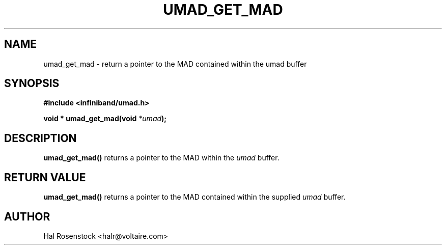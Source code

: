.\" -*- nroff -*-
.\"
.TH UMAD_GET_MAD 3  "May 11, 2007" "OpenIB" "OpenIB Programmer\'s Manual"
.SH "NAME"
umad_get_mad \- return a pointer to the MAD contained within the umad buffer
.SH "SYNOPSIS"
.nf
.B #include <infiniband/umad.h>
.sp
.BI "void * umad_get_mad(void " "*umad");
.fi
.SH "DESCRIPTION"
.B umad_get_mad()
returns a pointer to the MAD within the
.I umad\fR
buffer.
.SH "RETURN VALUE"
.B umad_get_mad()
returns a pointer to the MAD contained within the supplied
.I umad\fR
buffer.
.SH "AUTHOR"
.TP
Hal Rosenstock <halr@voltaire.com>
